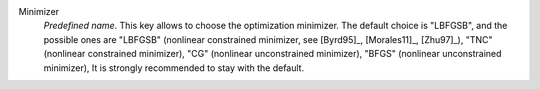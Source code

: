 .. index::
    single: Minimizer
    pair: Minimizer ; LBFGSB
    pair: Minimizer ; TNC
    pair: Minimizer ; CG
    pair: Minimizer ; BFGS

..    pair: Minimizer ; NCG

Minimizer
  *Predefined name*. This key allows to choose the optimization minimizer. The
  default choice is "LBFGSB", and the possible ones are
  "LBFGSB" (nonlinear constrained minimizer, see [Byrd95]_, [Morales11]_, [Zhu97]_),
  "TNC" (nonlinear constrained minimizer),
  "CG" (nonlinear unconstrained minimizer),
  "BFGS" (nonlinear unconstrained minimizer),
  It is strongly recommended to stay with the default.

..  "NCG" (Newton CG minimizer).

  Example :
  ``{"Minimizer":"LBFGSB"}``
